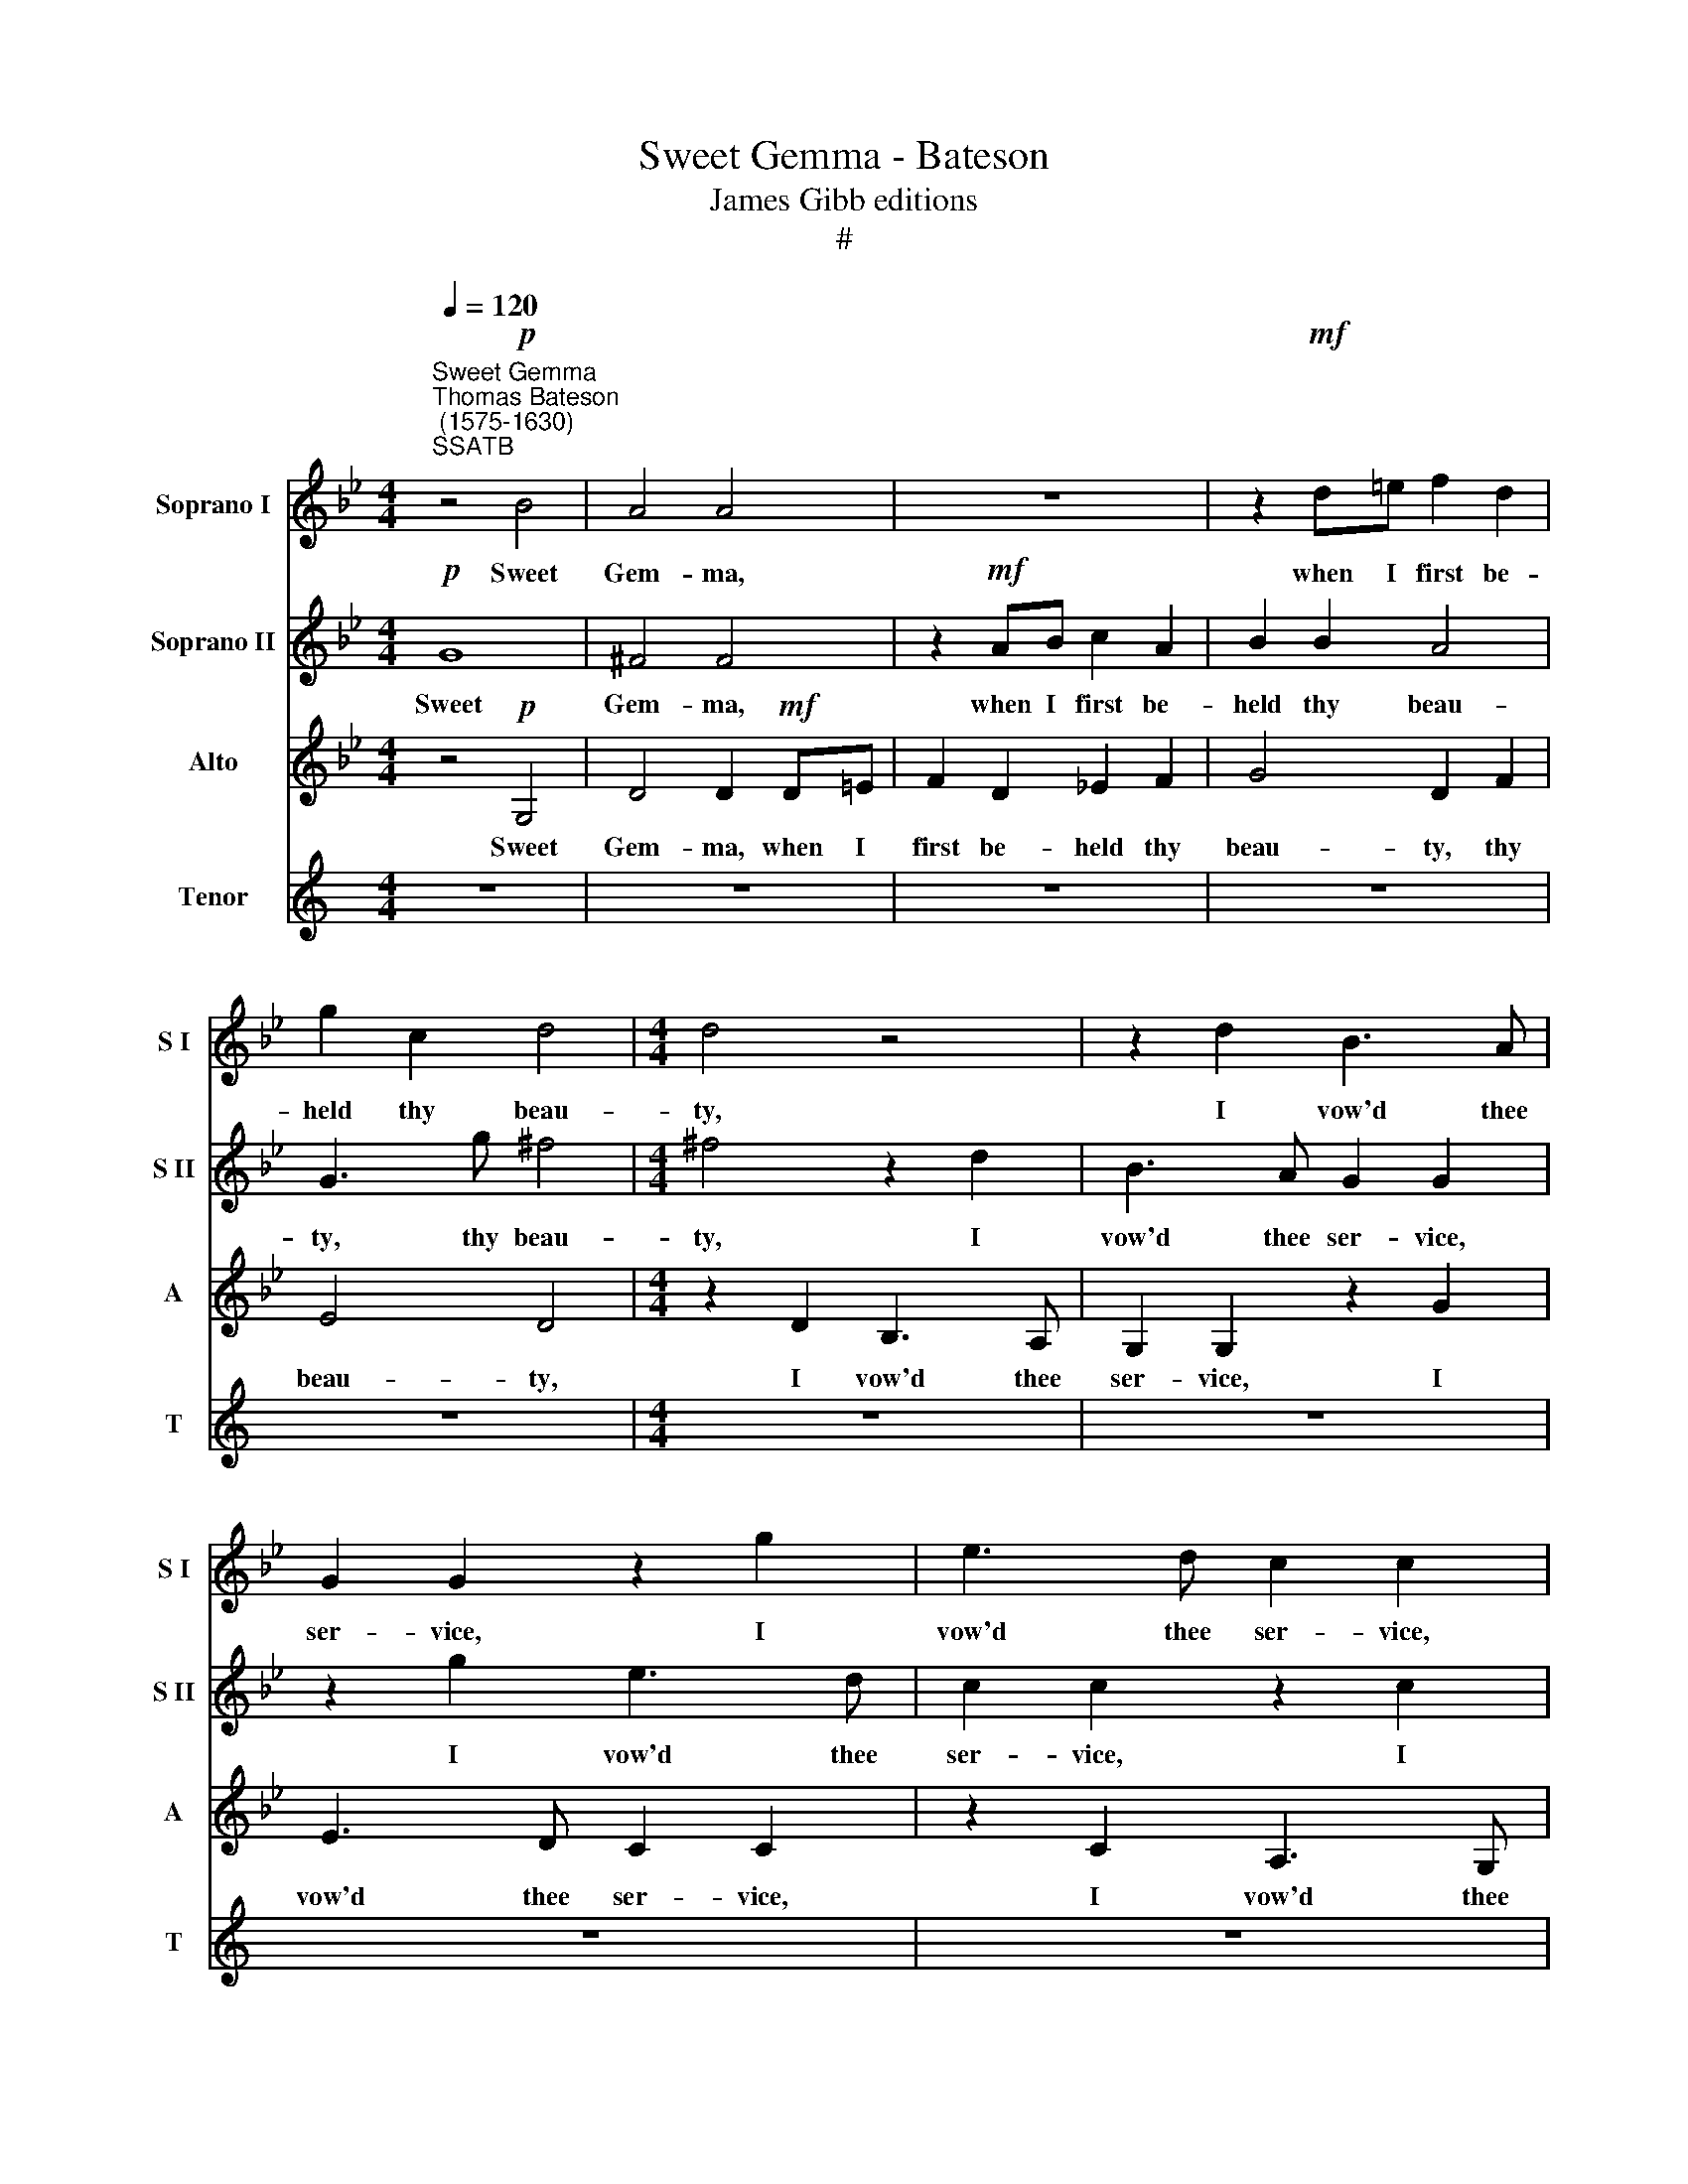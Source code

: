 X:1
T:Sweet Gemma - Bateson
T:James Gibb editions
T:#
%%score 1 2 3 4
L:1/8
Q:1/4=120
M:4/4
K:Bb
V:1 treble nm="Soprano I" snm="S I"
V:2 treble nm="Soprano II" snm="S II"
V:3 treble nm="Alto" snm="A"
V:4 treble nm="Tenor" snm="T"
V:1
"^Sweet Gemma""^Thomas Bateson\n (1575-1630)""^SSATB" z4!p! B4 | A4 A4 | z8 | z2!mf! d=e f2 d2 | %4
w: Sweet|Gem- ma,||when I first be-|
 g2 c2 d4 |[M:4/4] d4 z4 | z2 d2 B3 A | G2 G2 z2 g2 | e3 d c2 c2 | z2 c2 A3 G | F2 F2 z2 f2 | %11
w: held thy beau-|ty,|I vow'd thee|ser- vice, I|vow'd thee ser- vice,|I vow'd thee|ser- vice, I|
 d3 c B2 B2 | c3 A d3 B | e4 d2 de | f2 d2 g4 | ^f4 =f3 d | g3 c d4 | =B8 || z4!f! d4 | d8 | %20
w: vow'd thee ser- vice,|ho- nour, love and|du- ty, ho- nour,|love and du-|ty, ho- nour,|love and du-|ty;|O|then,|
 z4 B4 | A4 d4 | A2 d2 c2 A2 | =B2 z2 z2 g2 | f2 e2 d2 c2- | c2 B4 A2 | B2 d2 f3 e | d2 c2 B2 A2 | %28
w: O|then, O|then, I said the|best, I|said the best, I|* said the|best Is hi- ther|come to make me|
 G3 A BB A2- | AG G4 ^F2 | G4 z2!p! d2 | d4 z2 A2 | =B4 z2 g2 | =e4 z2 d2 | =B4 z4 | (G3 A _B4- | %36
w: blest, is hi- ther come|* to make me|blest; But|thou, a-|las! a-|las! a-|las!|a\- * *|
 B4 A2 G2) | F2 G2 A4- | A8 | A8 | d8 | d2 d2 c2 B2 | A3 A G2 A2 | A6 A2 | A3!f! A GA B2- | %45
w: |las! a- las!|||sweet|thou Dost not re-|gard, dost not re-|gard my|vow! Go, go, let me|
 B2 A2 B2 d2 | c2 f2 d2 c2 | d2 d2 dcBA | G2 g2 gfed | c2 f2 fedc | d8 | z2 f2 fedc | d8 | %53
w: * not see, go,|go, let me not|see, go, go let me not|see, go, go, let me not|see, go, go, let me not|see,|go, go, let me not|see,|
 z4!p! B4- | B4 A2 G2 | (^F2 =E2) F4 | G8 | z4 f4- | f2 ed e2 c2 | d8 | z4 d4- | d4 c2 B2 | A4 G4 | %63
w: Cru\-|* el, though|fair\- * est|thee,|cru\-|* el, though fair- est|thee,|cru\-|* el, though|fair- est|
[Q:1/4=118] ^F2[Q:1/4=116] D2[Q:1/4=113] G4- |[Q:1/4=109] G4[Q:1/4=105] ^F4 |[Q:1/4=104] G16 |] %66
w: thee, though fair\-|* est|thee.|
V:2
!p! G8 | ^F4 F4 | z2!mf! AB c2 A2 | B2 B2 A4 | G3 g ^f4 |[M:4/4] ^f4 z2 d2 | B3 A G2 G2 | %7
w: Sweet|Gem- ma,|when I first be-|held thy beau-|ty, thy beau-|ty, I|vow'd thee ser- vice,|
 z2 g2 e3 d | c2 c2 z2 c2 | A3 G F2 F2 | z2 f2 d3 c | B2 B2 F3 G | A2 F4 (B2- | B2 A2) B2 Bc | %14
w: I vow'd thee|ser- vice, I|vow'd thee ser- vice,|I vow'd thee|ser- vice, ho- nour,|love and du\-|* * ty, ho- nour,|
 d3 c (B2 c2) | d2 A3 F B2- | BA (G4 ^F2) | G8 || z4!f! B4 | A8 | z4 d4 | d8 | z8 | z2 d2 d3 c | %24
w: love and du\- *|ty, ho- nour, love|* and du\- *|ty;|O|then,|O|then,||I said the|
 d2 g2 f2 e2 | d4 c4 | d4 z2 d2 | f3 e d3 c | B2 c2 d3 c | B4 A4 | =B4 z2!p! _B2 | A2 A2 d4 | %32
w: best, I said the|best, the|best Is|hi- ther come to|make me blest, to|make me|blest; But|thou, a- las!|
 z2 =B2 =e4 | z2 ^c2 d4 | z2 d2 =B4 | z8 | z8 | (d2 =e2 f4- | f4) =e4- | e4 (d4- | d2 c2 B4) | %41
w: a- las!|a- las!|a- las!|||a\- * *|* las!|* sweet||
 A3 B A3 G | ^F2 f2 =e2 d2 | ^c2 (d4 c2) | d2!f! d2 =c2 d2 | e2 c2 d2 f2 | f3 f g2 g2 | %47
w: thou Dost not re-|gard, dost not re-|gard my *|vow! Go, go, let|me not see, go,|go, let me not|
 ^f2 =f2 fedc | B2 e2 edcB | A3 B c2 c2 | B2 f2 fedc | d2 d2 c2 f2 | d8 | z4!p! d4- | d4 c2 B2 | %55
w: see, go, go let me not|see, go, go, let me not|see, let me not|see, go, go, let me not|see, let me not|see,|Cru\-|* el, though|
 (A2 G2) A4 | =B4 G2 G2 | A8 | z8 | z8 | F6 GA | B4 c4 | d4 d4- | d4 c2 B2 | A3 G A4 | =B16 |] %66
w: fair\- * est|thee, fair- est|thee,|||cru- el, though|fair- est|thee, cru\-|* el, though|fair\- * est|thee.|
V:3
 z4!p! G,4 | D4 D2!mf! D=E | F2 D2 _E2 F2 | G4 D2 F2 | E4 D4 |[M:4/4] z2 D2 B,3 A, | %6
w: Sweet|Gem- ma, when I|first be- held thy|beau- ty, thy|beau- ty,|I vow'd thee|
 G,2 G,2 z2 G2 | E3 D C2 C2 | z2 C2 A,3 G, | F,2 F,2 z2 F2 | D3 C B,2 B,2 | B,3 C D2 B,2 | %12
w: ser- vice, I|vow'd thee ser- vice,|I vow'd thee|ser- vice, I|vow'd thee ser- vice,|ho- nour, love and|
 F4 B,2 G,2 | C4 B,4- | B,2 B,2 E4 | D4 D3 B, | E2 E2 D4 | G,4 z4 || z4!f! G4- | G4 ^F4 | z4 D4 | %21
w: du- ty, and|du- ty,|* and du-|ty, ho- nour,|love and du-|ty;|O|* then,|O|
 D8 | z2 D2 =E2 ^F2 | G3 _B A2 G2 | A4 z2 G2 | F4 F4 | F2 B,2 D3 C | B,4 B,4 | E4 D4 | D4 D4 | %30
w: then,|I said the|best, I said the|best, I|said the|best Is hi- ther|come to|make me|blest, me|
 D4 z2!p! G2 | ^F4 z2 F2 | G4 z2 G2 | A4 z2 A2 | G4 z2 G,2 | D8 | z2 (D4 =E2 | F6 =ED) | %38
w: blest; But|thou, a-|las! a-|las! a-|las! a-|las!|a\- *||
 A4 z2 (=E2 | F6 G2) | A4 G4 | ^F2 D2 =F2 G2 | D4 z2 F2 | =E2 D2 A3 E | ^F2!f! D2 _E2 D2 | %45
w: las! a\-||las! sweet|thou Dost not re-|gard, dost|not re- gard my|vow! Go, go, let|
 C2 F2 B,3 B, | C2 D2 D2 G,2 | D2 D2 D2 D2 | E6 E2 | F8- | F4 F2 FE | DC B,4 A,2 | B,4 z4 | z8 | %54
w: me not see, go,|go, let me not|see, go, go, let|me not|see,|* go, go, let|me not see, not|see,||
 z8 | z4!p! D4- | D4 C2 B,2 | A,2 G,2 A,3 G, | (F,2 B,4) A,2 | B,2 F,4 G,A, | B,2 C2 D4 | z4 C4- | %62
w: |Cru\-|* el, though|fair\- est thee, though|fair\- * est|thee, cru- el, though|fair- est thee,|cru\-|
 C4 B,2 A,2 | B,4 (A,2 G,2) | A,2 D2 D2 D2 | D16 |] %66
w: * el, though|fair- est *|thee, though fair- est|thee.|
V:4
[K:C] z8 | z8 | z8 | z8 | z8 |[M:4/4] z8 | z8 | z8 | z8 |[M:4/4] z8 | z8 | z8 | z8 |[M:4/4] z8 | %14
w: ||||||||||||||
 z8 | z8 | z8 | z8 ||[K:Bb][M:4/4][K:treble-8] z4!f! (B2 c2 | d4) A4 | z4 G4- | G4 ^F4 | %22
w: ||||O *|* then,|O|* then,|
 z2 B2 c2 d2 | G4 z4 | z4 z2 G2 | A2 B2 c3 c | B8 | z8 | z8 | z4 z2!p! D2 | G4 z2 G2 | A4 z2 d2 | %32
w: I said the|best,|I|said the best, the|best,|||But|thou, a-|las! a-|
 d4 z2 =e2 | =e4 z2 d2 | d4 (G3 A) | (B6 c2 | d4 c2 B2 | A8) | A8 | A8- | A4 (B2 c2) | d4 z4 | %42
w: las! a-|las! a-|las! a *|las! *|||a-|las!|* sweet *|thou|
 z4 z2 d2 | =e2 f2 e2 A2 | A4 z4 | z4 z2!f! B2 | A3 A B2 c2 | A4 z4 | z8 | z2 F2 FGAA | %50
w: Dost|not re- gard my|vow!|Go,|go, let me not|see,||go, go, let me not|
 B2 d2 dcBG | AABB c2 c2 | B4!p! B4- | B4 A2 G2 | B4 c4 | d4 D2 D2 | G8 | z4 d4- | d2 cB c2 e2 | %59
w: see, go, go, let me not|see, go, go, let me not|see, Cru\-|* el, though|fair- est|thee, fair- est|thee,|cru\-|* el, though fair- est|
 d4 B4- | B4 A2 G2 | F6 G2 | A2 A2 (Bc) d2 | d4 d4- | d2 cB A2 A2 | G16 |] %66
w: thee, cru\-|* el, though|fair- est|thee, though fair\- * est|thee, cru\-|* el, though fair- est|thee.|

